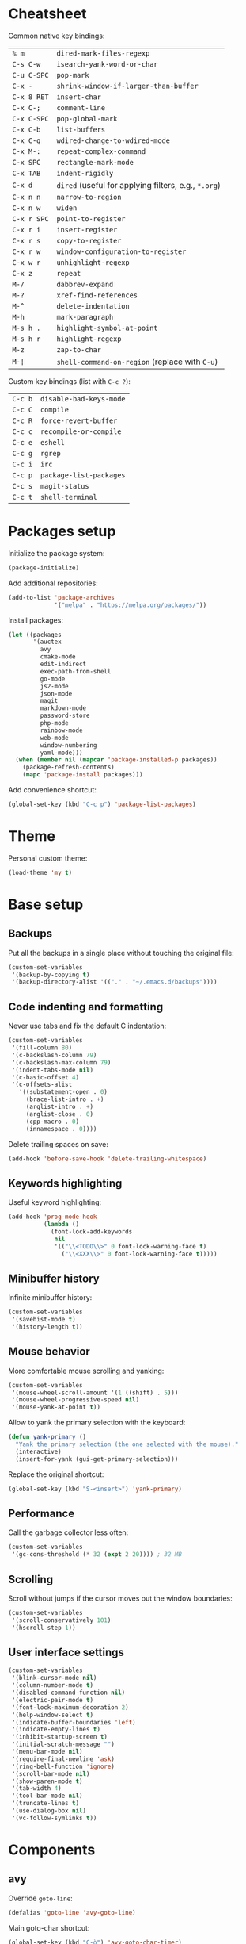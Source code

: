 * Cheatsheet

Common native key bindings:

| ~% m~       | ~dired-mark-files-regexp~                            |
| ~C-s C-w~   | ~isearch-yank-word-or-char~                          |
| ~C-u C-SPC~ | ~pop-mark~                                           |
| ~C-x -~     | ~shrink-window-if-larger-than-buffer~                |
| ~C-x 8 RET~ | ~insert-char~                                        |
| ~C-x C-;~   | ~comment-line~                                       |
| ~C-x C-SPC~ | ~pop-global-mark~                                    |
| ~C-x C-b~   | ~list-buffers~                                       |
| ~C-x C-q~   | ~wdired-change-to-wdired-mode~                       |
| ~C-x M-:~   | ~repeat-complex-command~                             |
| ~C-x SPC~   | ~rectangle-mark-mode~                                |
| ~C-x TAB~   | ~indent-rigidly~                                     |
| ~C-x d~     | ~dired~ (useful for applying filters, e.g., ~*.org~) |
| ~C-x n n~   | ~narrow-to-region~                                   |
| ~C-x n w~   | ~widen~                                              |
| ~C-x r SPC~ | ~point-to-register~                                  |
| ~C-x r i~   | ~insert-register~                                    |
| ~C-x r s~   | ~copy-to-register~                                   |
| ~C-x r w~   | ~window-configuration-to-register~                   |
| ~C-x w r~   | ~unhighlight-regexp~                                 |
| ~C-x z~     | ~repeat~                                             |
| ~M-/~       | ~dabbrev-expand~                                     |
| ~M-?~       | ~xref-find-references~                               |
| ~M-^~       | ~delete-indentation~                                 |
| ~M-h~       | ~mark-paragraph~                                     |
| ~M-s h .~   | ~highlight-symbol-at-point~                          |
| ~M-s h r~   | ~highlight-regexp~                                   |
| ~M-z~       | ~zap-to-char~                                        |
| ~M-¦~       | ~shell-command-on-region~ (replace with ~C-u~)       |

Custom key bindings (list with ~C-c ?~):

| ~C-c b~ | ~disable-bad-keys-mode~ |
| ~C-c C~ | ~compile~               |
| ~C-c R~ | ~force-revert-buffer~   |
| ~C-c c~ | ~recompile-or-compile~  |
| ~C-c e~ | ~eshell~                |
| ~C-c g~ | ~rgrep~                 |
| ~C-c i~ | ~irc~                   |
| ~C-c p~ | ~package-list-packages~ |
| ~C-c s~ | ~magit-status~          |
| ~C-c t~ | ~shell-terminal~        |

* Packages setup

Initialize the package system:

#+BEGIN_SRC emacs-lisp
(package-initialize)
#+END_SRC

Add additional repositories:

#+BEGIN_SRC emacs-lisp
(add-to-list 'package-archives
             '("melpa" . "https://melpa.org/packages/"))
#+END_SRC

Install packages:

#+BEGIN_SRC emacs-lisp
(let ((packages
       '(auctex
         avy
         cmake-mode
         edit-indirect
         exec-path-from-shell
         go-mode
         js2-mode
         json-mode
         magit
         markdown-mode
         password-store
         php-mode
         rainbow-mode
         web-mode
         window-numbering
         yaml-mode)))
  (when (member nil (mapcar 'package-installed-p packages))
    (package-refresh-contents)
    (mapc 'package-install packages)))
#+END_SRC

Add convenience shortcut:

#+BEGIN_SRC emacs-lisp
(global-set-key (kbd "C-c p") 'package-list-packages)
#+END_SRC

* Theme

Personal custom theme:

#+BEGIN_SRC emacs-lisp
(load-theme 'my t)
#+END_SRC

* Base setup

** Backups

Put all the backups in a single place without touching the original file:

#+BEGIN_SRC emacs-lisp
(custom-set-variables
 '(backup-by-copying t)
 '(backup-directory-alist '(("." . "~/.emacs.d/backups"))))
#+END_SRC

** Code indenting and formatting

Never use tabs and fix the default C indentation:

#+BEGIN_SRC emacs-lisp
(custom-set-variables
 '(fill-column 80)
 '(c-backslash-column 79)
 '(c-backslash-max-column 79)
 '(indent-tabs-mode nil)
 '(c-basic-offset 4)
 '(c-offsets-alist
   '((substatement-open . 0)
     (brace-list-intro . +)
     (arglist-intro . +)
     (arglist-close . 0)
     (cpp-macro . 0)
     (innamespace . 0))))
#+END_SRC

Delete trailing spaces on save:

#+BEGIN_SRC emacs-lisp
(add-hook 'before-save-hook 'delete-trailing-whitespace)
#+END_SRC

** Keywords highlighting

Useful keyword highlighting:

#+BEGIN_SRC emacs-lisp
(add-hook 'prog-mode-hook
          (lambda ()
            (font-lock-add-keywords
             nil
             '(("\\<TODO\\>" 0 font-lock-warning-face t)
               ("\\<XXX\\>" 0 font-lock-warning-face t)))))
#+END_SRC

** Minibuffer history

Infinite minibuffer history:

#+BEGIN_SRC emacs-lisp
(custom-set-variables
 '(savehist-mode t)
 '(history-length t))
#+END_SRC

** Mouse behavior

More comfortable mouse scrolling and yanking:

#+BEGIN_SRC emacs-lisp
(custom-set-variables
 '(mouse-wheel-scroll-amount '(1 ((shift) . 5)))
 '(mouse-wheel-progressive-speed nil)
 '(mouse-yank-at-point t))
#+END_SRC

Allow to yank the primary selection with the keyboard:

#+BEGIN_SRC emacs-lisp
(defun yank-primary ()
  "Yank the primary selection (the one selected with the mouse)."
  (interactive)
  (insert-for-yank (gui-get-primary-selection)))
#+END_SRC

Replace the original shortcut:

#+BEGIN_SRC emacs-lisp
(global-set-key (kbd "S-<insert>") 'yank-primary)
#+END_SRC

** Performance

Call the garbage collector less often:

#+BEGIN_SRC emacs-lisp
(custom-set-variables
 '(gc-cons-threshold (* 32 (expt 2 20)))) ; 32 MB
#+END_SRC

** Scrolling

Scroll without jumps if the cursor moves out the window boundaries:

#+BEGIN_SRC emacs-lisp
(custom-set-variables
 '(scroll-conservatively 101)
 '(hscroll-step 1))
#+END_SRC

** User interface settings

#+BEGIN_SRC emacs-lisp
(custom-set-variables
 '(blink-cursor-mode nil)
 '(column-number-mode t)
 '(disabled-command-function nil)
 '(electric-pair-mode t)
 '(font-lock-maximum-decoration 2)
 '(help-window-select t)
 '(indicate-buffer-boundaries 'left)
 '(indicate-empty-lines t)
 '(inhibit-startup-screen t)
 '(initial-scratch-message "")
 '(menu-bar-mode nil)
 '(require-final-newline 'ask)
 '(ring-bell-function 'ignore)
 '(scroll-bar-mode nil)
 '(show-paren-mode t)
 '(tab-width 4)
 '(tool-bar-mode nil)
 '(truncate-lines t)
 '(use-dialog-box nil)
 '(vc-follow-symlinks t))
#+END_SRC

* Components

** avy

Override ~goto-line~:

#+BEGIN_SRC emacs-lisp
(defalias 'goto-line 'avy-goto-line)
#+END_SRC

Main goto-char shortcut:

#+BEGIN_SRC emacs-lisp
(global-set-key (kbd "C-ò") 'avy-goto-char-timer)
#+END_SRC

** Compilation

Make the compiling interaction less painful:

#+BEGIN_SRC emacs-lisp
(custom-set-variables
 '(compile-command "make")
 '(compilation-scroll-output 'first-error)
 '(compilation-always-kill t))
#+END_SRC

Ensure that the compilation messages are nicely readable:

#+BEGIN_SRC emacs-lisp
(add-hook 'compilation-mode-hook 'visual-line-mode)
#+END_SRC

Add a recompilation helper:

#+BEGIN_SRC emacs-lisp
(defun recompile-or-compile ()
  "Recompile or prompt a new compilation."
  (interactive)
  (if (get-buffer "*compilation*")
      (recompile)
    (call-interactively 'compile)))
#+END_SRC

Add convenience shortcuts:

#+BEGIN_SRC emacs-lisp
(global-set-key (kbd "C-c c") 'recompile-or-compile)
(global-set-key (kbd "C-c C") 'compile)
#+END_SRC

** Dired

# TODO fix on macOS

Group directories first on Linux:

#+BEGIN_SRC emacs-lisp
(custom-set-variables
 '(dired-listing-switches
   (if (eq system-type 'darwin)
       "-al" "-al --group-directories-first")))
#+END_SRC

** Easy customization interface

Avoid that Emacs messes up the configuration files:

#+BEGIN_SRC emacs-lisp
(custom-set-variables
 '(custom-file "/dev/null"))
#+END_SRC

This basically inhibit the "Save for Future Sessions" feature; saving the above file and manually loading it will not work either.

** ERC

Automatic [[https://freenode.net/][Freenode]] connection:

#+BEGIN_SRC emacs-lisp
(defun irc ()
  (interactive)
  (let* ((credentials (split-string (password-store-get "Freenode")))
         (nick (nth 0 credentials))
         (password (nth 1 credentials)))
    (erc
     :server "irc.freenode.net"
     :port 6667
     :nick nick
     :password password)))
#+END_SRC

Credentials are fetched from [[https://www.passwordstore.org/][~pass~]] (a graphical pinentry for GPG must be available, e.g., ~pinentry-qt~ and ~pinentry-mac~).

Add convenience shortcut:

#+BEGIN_SRC emacs-lisp
(global-set-key (kbd "C-c i") 'irc)
#+END_SRC

** Eshell

Nicer prompt for Eshell:

#+BEGIN_SRC emacs-lisp
(custom-set-variables
 '(eshell-banner-message "")
 '(eshell-prompt-regexp "^[$#] ")
 '(eshell-prompt-function
   (lambda ()
     (concat (abbreviate-file-name (eshell/pwd))
             "\n" (if (= (user-uid) 0) "#" "$") " "))))
#+END_SRC

Add convenience shortcut:

#+BEGIN_SRC emacs-lisp
(global-set-key (kbd "C-c e") 'eshell)
#+END_SRC

** Grep

Ignore Node.js folder in searches:

#+BEGIN_SRC emacs-lisp
(eval-after-load "grep"
  '(add-to-list 'grep-find-ignored-directories "node_modules"))
#+END_SRC

Use a cleaner ~rgrep~ output by hiding the command:

#+BEGIN_SRC emacs-lisp
(advice-add 'rgrep :after (lambda (&rest ignore)
                            (save-excursion
                              (with-current-buffer grep-last-buffer
                                (goto-line 5) ; manually checked
                                (narrow-to-region (point) (point-max))))))
#+END_SRC

Add convenience shortcut:

#+BEGIN_SRC emacs-lisp
(global-set-key (kbd "C-c g") 'rgrep)
#+END_SRC

** HTML

Associate ~web-mode~:

#+BEGIN_SRC emacs-lisp
(add-to-list 'auto-mode-alist '("\\.html?\\'" . web-mode))
#+END_SRC

** IBuffer

Do not annoy with trivial confirmations:

#+BEGIN_SRC emacs-lisp
(custom-set-variables
 '(ibuffer-expert t))
#+END_SRC

Use ~ibuffer~ instead of ~list-buffer~:

#+BEGIN_SRC emacs-lisp
(defalias 'list-buffers 'ibuffer)
#+END_SRC

** Ispell

#+BEGIN_SRC emacs-lisp
(custom-set-variables
 '(ispell-silently-savep t))
#+END_SRC

#+BEGIN_SRC emacs-lisp
(add-to-list 'safe-local-eval-forms
             '(setq ispell-personal-dictionary
                    (concat default-directory ".dictionary")))
#+END_SRC

The above allows to safely set a per-directory personal dictionary (~.dir-locals.el~), for example:

#+BEGIN_SRC emacs-lisp :tangle no
((nil . ((ispell-local-dictionary . "english")
         (eval . (setq ispell-personal-dictionary
                       (concat default-directory ".dictionary"))))))
#+END_SRC

** JavaScript

Associate ~js2-mode~:

#+BEGIN_SRC emacs-lisp
(add-to-list 'auto-mode-alist '("\\.js\\'" . js2-mode))
(add-to-list 'interpreter-mode-alist '("node" . js2-mode))
#+END_SRC

** Magit

Use magit for external ~git commit~ and enable spell checking:

#+BEGIN_SRC emacs-lisp
(global-git-commit-mode)
(add-hook 'git-commit-setup-hook 'git-commit-turn-on-flyspell)
#+END_SRC

Add convenience shortcut:

#+BEGIN_SRC emacs-lisp
(global-set-key (kbd "C-c s") 'magit-status)
#+END_SRC

** Org-mode

Ensure spacing coherence and fix indentation:

#+BEGIN_SRC emacs-lisp
(custom-set-variables
 '(org-src-preserve-indentation t)
 '(org-src-tab-acts-natively t)
 '(org-startup-folded nil)
 '(org-cycle-separator-lines 1)
 '(org-blank-before-new-entry '((heading . t) (plain-list-item))))
#+END_SRC

Use visual indentation by default:

#+BEGIN_SRC emacs-lisp
(add-hook 'org-mode-hook 'visual-line-mode)
#+END_SRC

** Python

Force Python 3 sessions:

#+BEGIN_SRC emacs-lisp
(custom-set-variables
 '(python-shell-interpreter "python3"))
#+END_SRC

** save-place

#+BEGIN_SRC emacs-lisp
(custom-set-variables
 '(save-place-mode t))
#+END_SRC

** Term

Shell terminal helper:

#+BEGIN_SRC emacs-lisp
(defun shell-terminal ()
  "Run a shell terminal without prompt."
  (interactive)
  (term (getenv "SHELL")))
#+END_SRC

Add convenience shortcut:

#+BEGIN_SRC emacs-lisp
(global-set-key (kbd "C-c t") 'shell-terminal)
#+END_SRC

** window-numbering

#+BEGIN_SRC emacs-lisp
(custom-set-variables
 '(window-numbering-mode t))
#+END_SRC

** WoMan

Fill the whole frame on creation or refresh with ~R~.

#+BEGIN_SRC emacs-lisp
(custom-set-variables
 '(woman-fill-frame t))
#+END_SRC

** Zoom

Use a local copy since it is still in active development:

#+BEGIN_SRC emacs-lisp
(require 'zoom "~/dev/zoom/zoom.el")
#+END_SRC

Use a bigger target size and resize temp buffers anyway:

#+BEGIN_SRC emacs-lisp
(custom-set-variables
 '(zoom-mode t)
 '(zoom-size '(90 . 30))
 '(temp-buffer-resize-mode t))
#+END_SRC

* Overrides

** Custom paragraph motions

The default key bindings with an Italian keyboard are crazy, plus due to ghosting not every keyboard is able to process such sequences:

#+BEGIN_SRC emacs-lisp
(global-set-key (kbd "M-p") 'backward-paragraph)
(global-set-key (kbd "M-n") 'forward-paragraph)
#+END_SRC

** Disable /bad/ keys

This minor mode is a best-effort attempt to force the user to avoid keys located outside the main keyboard block.

#+BEGIN_SRC emacs-lisp
(define-minor-mode disable-bad-keys-mode
  "Disable bad keys."
  :init-value t
  :keymap (let ((map (make-sparse-keymap)))
            (dolist (key '("<deletechar>"
                           "<home>" "<end>" "<prior>" "<next>"
                           "<up>" "<down>" "<left>" "<right>"))
              (dolist (mod '("" "C-" "M-" "C-M-"))
                (let ((keystroke (kbd (concat mod key))))
                  (define-key map keystroke 'ignore))))
            map))
#+END_SRC

Add convenience shortcut:

#+BEGIN_SRC emacs-lisp
(global-set-key (kbd "C-c b") 'disable-bad-keys-mode)
#+END_SRC

** Easy ~revert-buffer~

Revert the current buffer without confirmation:

#+BEGIN_SRC emacs-lisp
(defun force-revert-buffer ()
  "Revert buffer without confirmation."
  (interactive)
  (revert-buffer t t))
#+END_SRC

Add convenience shortcut:

#+BEGIN_SRC emacs-lisp
(global-set-key (kbd "C-c R") 'force-revert-buffer)
#+END_SRC

** Platform-specific setup/fixes

*** macOS fixes

Use the correct ~$PATH~ environment variable and use the right meta key natively so to allow to type fancy glyphs:

#+BEGIN_SRC emacs-lisp
(when (eq system-type 'darwin)
  (exec-path-from-shell-initialize)
  (custom-set-variables
   '(mac-right-option-modifier 'none)))
#+END_SRC

# TODO set font size to 15

*** Terminal

Use custom window separator character in terminal mode:

#+BEGIN_SRC emacs-lisp
(set-display-table-slot standard-display-table 'vertical-border #x2502)
#+END_SRC

*** GUI

Avoid suspend-frame in GUI mode:

#+BEGIN_SRC emacs-lisp
(advice-add 'iconify-or-deiconify-frame :before-until 'display-graphic-p)
#+END_SRC

Note that the check must be performed /live/ because it should work even if the Emacs server is used.
